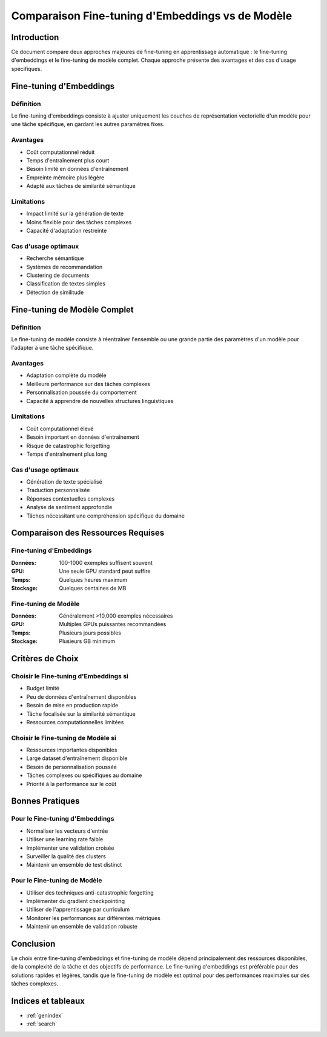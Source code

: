 ################################################
Comparaison Fine-tuning d'Embeddings vs de Modèle
################################################

Introduction
===========

Ce document compare deux approches majeures de fine-tuning en apprentissage automatique : 
le fine-tuning d'embeddings et le fine-tuning de modèle complet. Chaque approche présente 
des avantages et des cas d'usage spécifiques.

Fine-tuning d'Embeddings
=======================

Définition
----------

Le fine-tuning d'embeddings consiste à ajuster uniquement les couches de représentation 
vectorielle d'un modèle pour une tâche spécifique, en gardant les autres paramètres fixes.

Avantages
---------

* Coût computationnel réduit
* Temps d'entraînement plus court
* Besoin limité en données d'entraînement
* Empreinte mémoire plus légère
* Adapté aux tâches de similarité sémantique

Limitations
----------

* Impact limité sur la génération de texte
* Moins flexible pour des tâches complexes
* Capacité d'adaptation restreinte

Cas d'usage optimaux
-------------------

* Recherche sémantique
* Systèmes de recommandation
* Clustering de documents
* Classification de textes simples
* Détection de similitude

Fine-tuning de Modèle Complet
============================

Définition
----------

Le fine-tuning de modèle consiste à réentraîner l'ensemble ou une grande partie des 
paramètres d'un modèle pour l'adapter à une tâche spécifique.

Avantages
---------

* Adaptation complète du modèle
* Meilleure performance sur des tâches complexes
* Personnalisation poussée du comportement
* Capacité à apprendre de nouvelles structures linguistiques

Limitations
----------

* Coût computationnel élevé
* Besoin important en données d'entraînement
* Risque de catastrophic forgetting
* Temps d'entraînement plus long

Cas d'usage optimaux
-------------------

* Génération de texte spécialisé
* Traduction personnalisée
* Réponses contextuelles complexes
* Analyse de sentiment approfondie
* Tâches nécessitant une compréhension spécifique du domaine

Comparaison des Ressources Requises
=================================

Fine-tuning d'Embeddings
-----------------------

:Données: 100-1000 exemples suffisent souvent
:GPU: Une seule GPU standard peut suffire
:Temps: Quelques heures maximum
:Stockage: Quelques centaines de MB

Fine-tuning de Modèle
--------------------

:Données: Généralement >10,000 exemples nécessaires
:GPU: Multiples GPUs puissantes recommandées
:Temps: Plusieurs jours possibles
:Stockage: Plusieurs GB minimum

Critères de Choix
================

Choisir le Fine-tuning d'Embeddings si
-------------------------------------

* Budget limité
* Peu de données d'entraînement disponibles
* Besoin de mise en production rapide
* Tâche focalisée sur la similarité sémantique
* Ressources computationnelles limitées

Choisir le Fine-tuning de Modèle si
----------------------------------

* Ressources importantes disponibles
* Large dataset d'entraînement disponible
* Besoin de personnalisation poussée
* Tâches complexes ou spécifiques au domaine
* Priorité à la performance sur le coût

Bonnes Pratiques
===============

Pour le Fine-tuning d'Embeddings
------------------------------

* Normaliser les vecteurs d'entrée
* Utiliser une learning rate faible
* Implémenter une validation croisée
* Surveiller la qualité des clusters
* Maintenir un ensemble de test distinct

Pour le Fine-tuning de Modèle
---------------------------

* Utiliser des techniques anti-catastrophic forgetting
* Implémenter du gradient checkpointing
* Utiliser de l'apprentissage par curriculum
* Monitorer les performances sur différentes métriques
* Maintenir un ensemble de validation robuste

Conclusion
=========

Le choix entre fine-tuning d'embeddings et fine-tuning de modèle dépend principalement 
des ressources disponibles, de la complexité de la tâche et des objectifs de performance. 
Le fine-tuning d'embeddings est préférable pour des solutions rapides et légères, tandis 
que le fine-tuning de modèle est optimal pour des performances maximales sur des tâches 
complexes.

Indices et tableaux
==================

* :ref:`genindex`
* :ref:`search`
